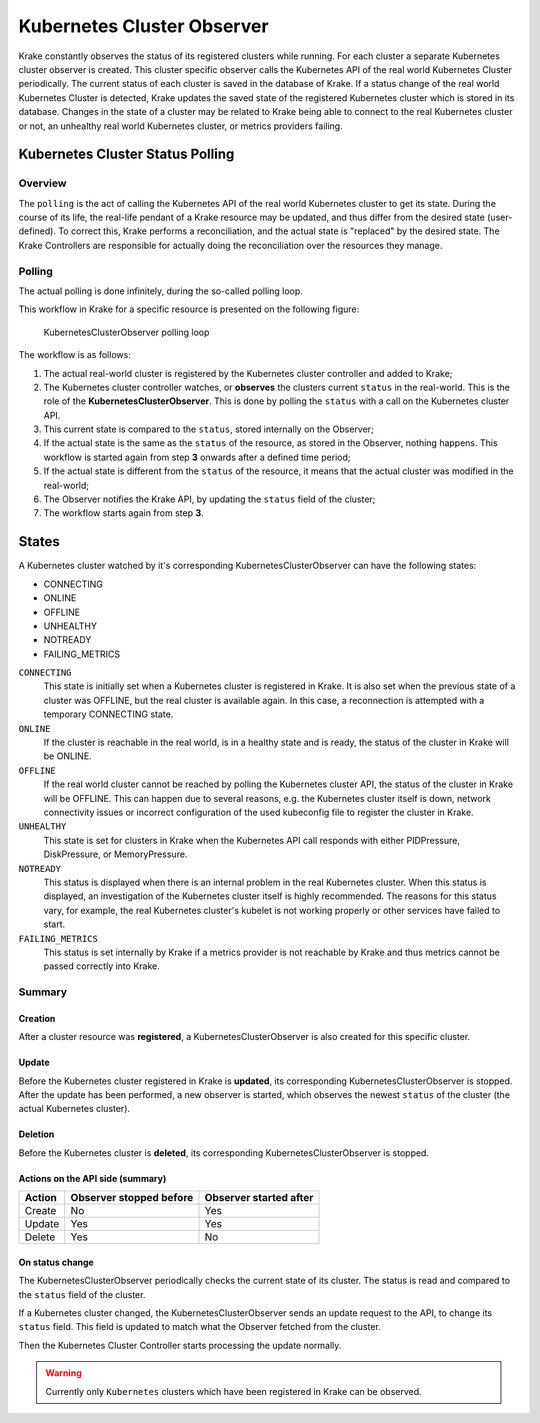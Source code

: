 ===========================
Kubernetes Cluster Observer
===========================

Krake constantly observes the status of its registered clusters while running. For each
cluster a separate Kubernetes cluster observer is created. This cluster specific observer
calls the Kubernetes API of the real world Kubernetes Cluster periodically. The current
status of each cluster is saved in the database of Krake. If a status change of the real
world Kubernetes Cluster is detected, Krake updates the saved state of the registered
Kubernetes cluster which is stored in its database. Changes in the state of a cluster
may be related to Krake being able to connect to the real Kubernetes cluster or not, an
unhealthy real world Kubernetes cluster, or metrics providers failing.


Kubernetes Cluster Status Polling
=================================
Overview
--------
The ``polling`` is the act of calling the Kubernetes API of the real world Kubernetes
cluster to get its state. During the course of its life, the real-life pendant of a
Krake resource may be updated, and thus differ from the desired state (user-defined). To
correct this, Krake performs a reconciliation, and the actual state is "replaced" by the
desired state. The Krake Controllers are responsible for actually doing the
reconciliation over the resources they manage.


Polling
-------

The actual polling is done infinitely, during the so-called polling loop.

This workflow in Krake for a specific resource is presented on the following figure:

.. figure:: /img/cluster_observer_loop.png

    KubernetesClusterObserver polling loop


The workflow is as follows:

#. The actual real-world cluster is registered by the Kubernetes cluster controller and
   added to Krake;
#. The Kubernetes cluster controller watches, or **observes** the clusters current
   ``status`` in the real-world. This is the role of the **KubernetesClusterObserver**.
   This is done by polling the ``status`` with a call on the Kubernetes cluster API.
#. This current state is compared to the ``status``, stored internally on the Observer;
#. If the actual state is the same as the ``status`` of the resource, as stored in the
   Observer, nothing happens. This workflow is started again from step **3** onwards
   after a defined time period;
#. If the actual state is different from the ``status`` of the resource, it means that
   the actual cluster was modified in the real-world;
#. The Observer notifies the Krake API, by updating the ``status`` field of the cluster;
#. The workflow starts again from step **3**.



States
======

A Kubernetes cluster watched by it's corresponding KubernetesClusterObserver can have
the following states:

- CONNECTING
- ONLINE
- OFFLINE
- UNHEALTHY
- NOTREADY
- FAILING_METRICS

``CONNECTING``
    This state is initially set when a Kubernetes cluster is registered in Krake. It is
    also set when the previous state of a cluster was OFFLINE, but the real cluster is
    available again. In this case, a reconnection is attempted with a temporary
    CONNECTING state.

``ONLINE``
    If the cluster is reachable in the real world, is in a healthy state and is ready,
    the status of the cluster in Krake will be ONLINE.

``OFFLINE``
    If the real world cluster cannot be reached by polling the Kubernetes cluster API,
    the status of the cluster in Krake will be OFFLINE. This can happen due to several
    reasons, e.g. the Kubernetes cluster itself is down, network connectivity issues or
    incorrect configuration of the used kubeconfig file to register the cluster in
    Krake.

``UNHEALTHY``
    This state is set for clusters in Krake when the Kubernetes API call responds with
    either PIDPressure, DiskPressure, or MemoryPressure.

``NOTREADY``
    This status is displayed when there is an internal problem in the real Kubernetes
    cluster. When this status is displayed, an investigation of the Kubernetes cluster
    itself is highly recommended. The reasons for this status vary, for example, the
    real Kubernetes cluster's kubelet is not working properly or other services have
    failed to start.

``FAILING_METRICS``
    This status is set internally by Krake if a metrics provider is not reachable by
    Krake and thus metrics cannot be passed correctly into Krake.

Summary
-------

Creation
~~~~~~~~

After a cluster resource was **registered**, a KubernetesClusterObserver is also
created for this specific cluster.

Update
~~~~~~

Before the Kubernetes cluster registered in Krake is **updated**, its
corresponding KubernetesClusterObserver is stopped. After the update has been performed,
a new observer is started, which observes the newest ``status`` of the cluster (the
actual Kubernetes cluster).

Deletion
~~~~~~~~

Before the Kubernetes cluster is **deleted**, its corresponding
KubernetesClusterObserver is stopped.


Actions on the API side (summary)
~~~~~~~~~~~~~~~~~~~~~~~~~~~~~~~~~

+--------+-------------------------+------------------------+
| Action | Observer stopped before | Observer started after |
+========+=========================+========================+
| Create | No                      | Yes                    |
+--------+-------------------------+------------------------+
| Update | Yes                     | Yes                    |
+--------+-------------------------+------------------------+
| Delete | Yes                     | No                     |
+--------+-------------------------+------------------------+

On status change
~~~~~~~~~~~~~~~~

The KubernetesClusterObserver periodically checks the current state of its cluster.
The status is read and compared to the ``status`` field of the cluster.

If a Kubernetes cluster changed, the KubernetesClusterObserver sends an update request
to the API, to change its ``status`` field. This field is updated to match what the
Observer fetched from the cluster.

Then the Kubernetes Cluster Controller starts processing the update normally.

.. warning::

    Currently only ``Kubernetes`` clusters which have been registered in Krake can be
    observed.
